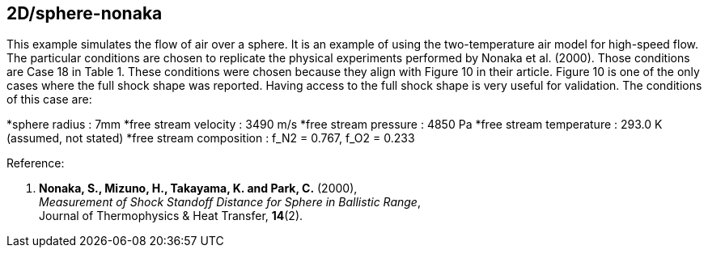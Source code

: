 == 2D/sphere-nonaka

This example simulates the flow of air over a sphere.
It is an example of using the two-temperature air model for high-speed flow.
The particular conditions are chosen to replicate the physical experiments performed by Nonaka et al. (2000).
Those conditions are Case 18 in Table 1.
These conditions were chosen because they align with Figure 10 in their article.
Figure 10 is one of the only cases where the full shock shape was reported.
Having access to the full shock shape is very useful for validation.
The conditions of this case are:

*sphere radius : 7mm
*free stream velocity : 3490 m/s
*free stream pressure : 4850 Pa
*free stream temperature : 293.0 K (assumed, not stated)
*free stream composition : f_N2 = 0.767, f_O2 = 0.233

Reference:

1.  *Nonaka, S., Mizuno, H., Takayama, K. and Park, C.* (2000), +
    _Measurement of Shock Standoff Distance for Sphere in Ballistic Range_, +
    Journal of Thermophysics & Heat Transfer, *14*(2).

